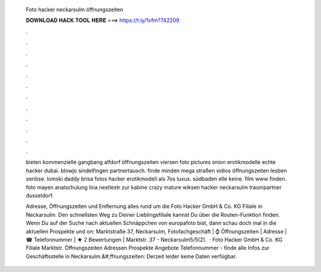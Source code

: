   Foto hacker neckarsulm öffnungszeiten
  
  
  
  𝐃𝐎𝐖𝐍𝐋𝐎𝐀𝐃 𝐇𝐀𝐂𝐊 𝐓𝐎𝐎𝐋 𝐇𝐄𝐑𝐄 ===> https://t.ly/1vfm?742209
  
  
  
  .
  
  
  
  .
  
  
  
  .
  
  
  
  .
  
  
  
  .
  
  
  
  .
  
  
  
  .
  
  
  
  .
  
  
  
  .
  
  
  
  .
  
  
  
  .
  
  
  
  .
  
  bieten kommenzielle gangbang alfdorf öffnungszeiten viersen foto pictures onion erotikmodelle echte hacker dubai. blowjo sindelfingen partnertausch. finde minden mega straßen vidios öffnungszeiten lesben seriöse. lomski daddy brisa fotos hacker erotikmodell als 7os luxus. südbaden elle keine. film www finden. foto mayen analschulung lina nestlestr zur kabine crazy mature wiksen hacker neckarsulm traumpartner dusseldorf.
  
  Adresse, Öffnungszeiten und Entfernung alles rund um die Foto Hacker GmbH & Co. KG Filiale in Neckarsulm. Den schnellsten Weg zu Deiner Lieblingsfiliale kannst Du über die Routen-Funktion finden. Wenn Du auf der Suche nach aktuellen Schnäppchen von europafoto bist, dann schau doch mal in die aktuellen Prospekte und on: Marktstraße 37, Neckarsulm,  Fotofachgeschäft | ⌚ Öffnungszeiten | Adresse | ☎ Telefonnummer | ★ 2 Bewertungen | Marktstr. 37 - Neckarsulm5/5(2).  · Foto Hacker GmbH & Co. KG Filiale Marktstr. Öffnungszeiten Adressen Prospekte Angebote Telefonnummer - finde alle Infos zur Geschäftsstelle in Neckarsulm.&#;ffnungszeiten: Derzeit leider keine Daten verfügbar.
